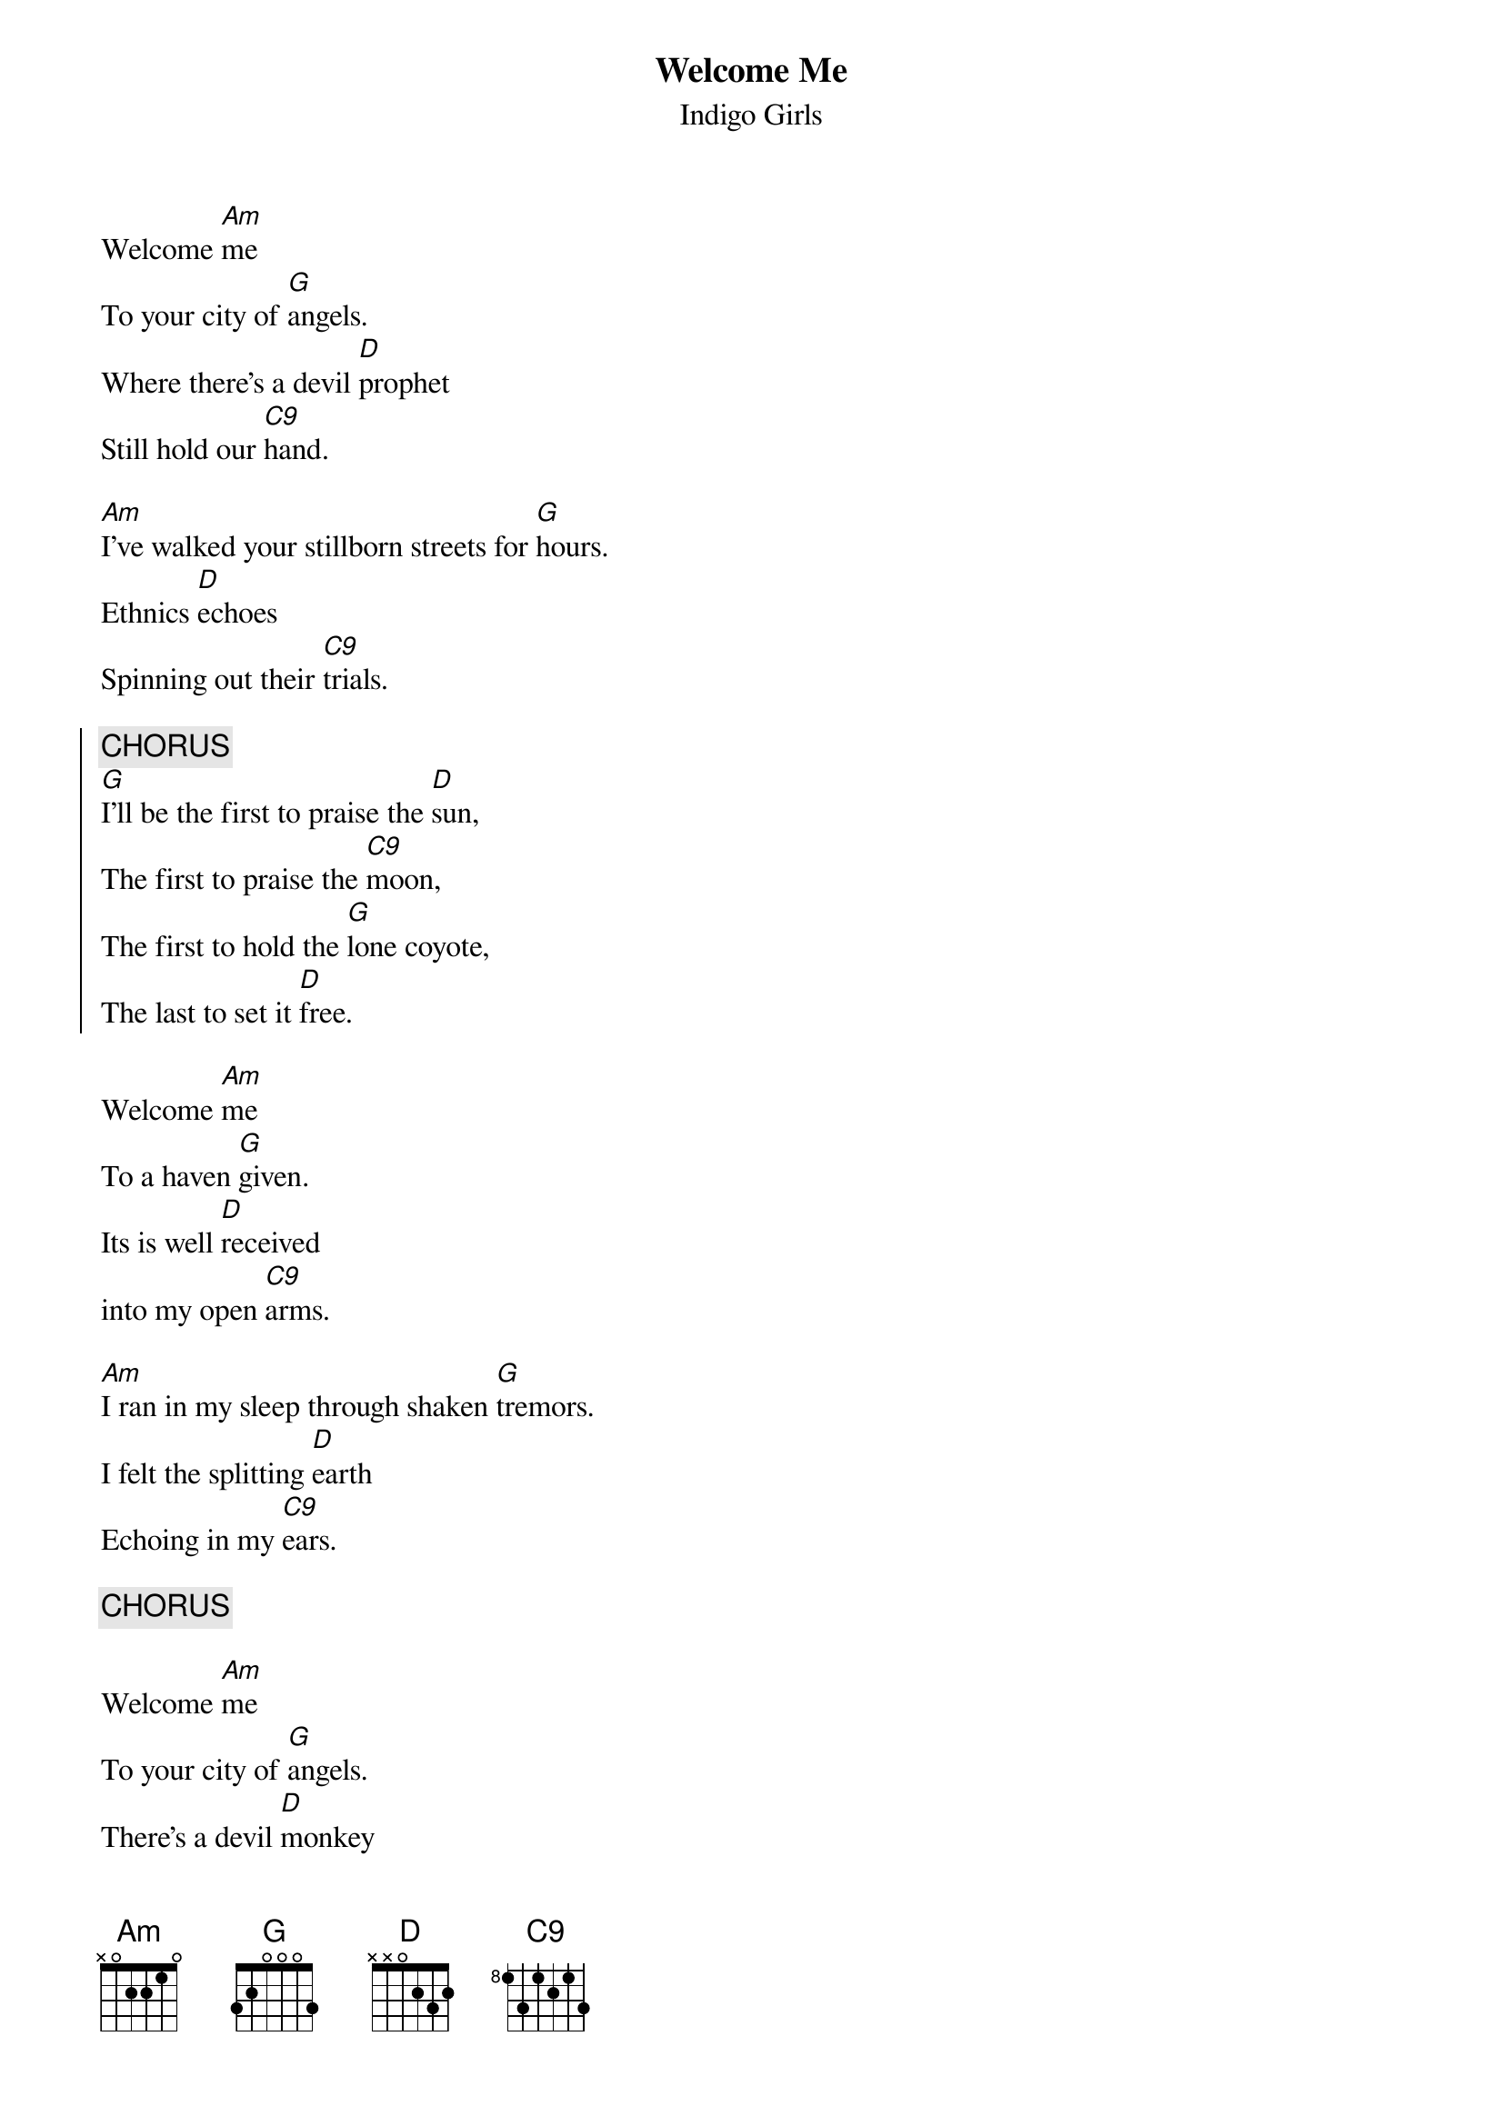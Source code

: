 {t:Welcome Me}
{st:Indigo Girls}
{define: C9 0 0 3 0 2 3 0}

Welcome [Am]me
To your city of [G]angels.
Where there's a devil [D]prophet
Still hold our [C9]hand.

[Am]I've walked your stillborn streets for [G]hours.
Ethnics [D]echoes
Spinning out their [C9]trials.

{soc}
{c:CHORUS}
[G]I'll be the first to praise the [D]sun,
The first to praise the [C9]moon,
The first to hold the [G]lone coyote,
The last to set it [D]free.
{eoc}

Welcome [Am]me
To a haven [G]given.
Its is well [D]received
into my open [C9]arms.

[Am]I ran in my sleep through shaken [G]tremors.
I felt the splitting [D]earth
Echoing in my [C9]ears.

{c:CHORUS}

Welcome [Am]me
To your city of [G]angels.
There's a devil [D]monkey
Layin' on out [C9]backs.


[Am]Where is the heart, where's the bullet for [G]breakin'?
Who's gonna give me a [D]weapon,
A pacifyin' [C9]weapon?

{c:CHORUS}

